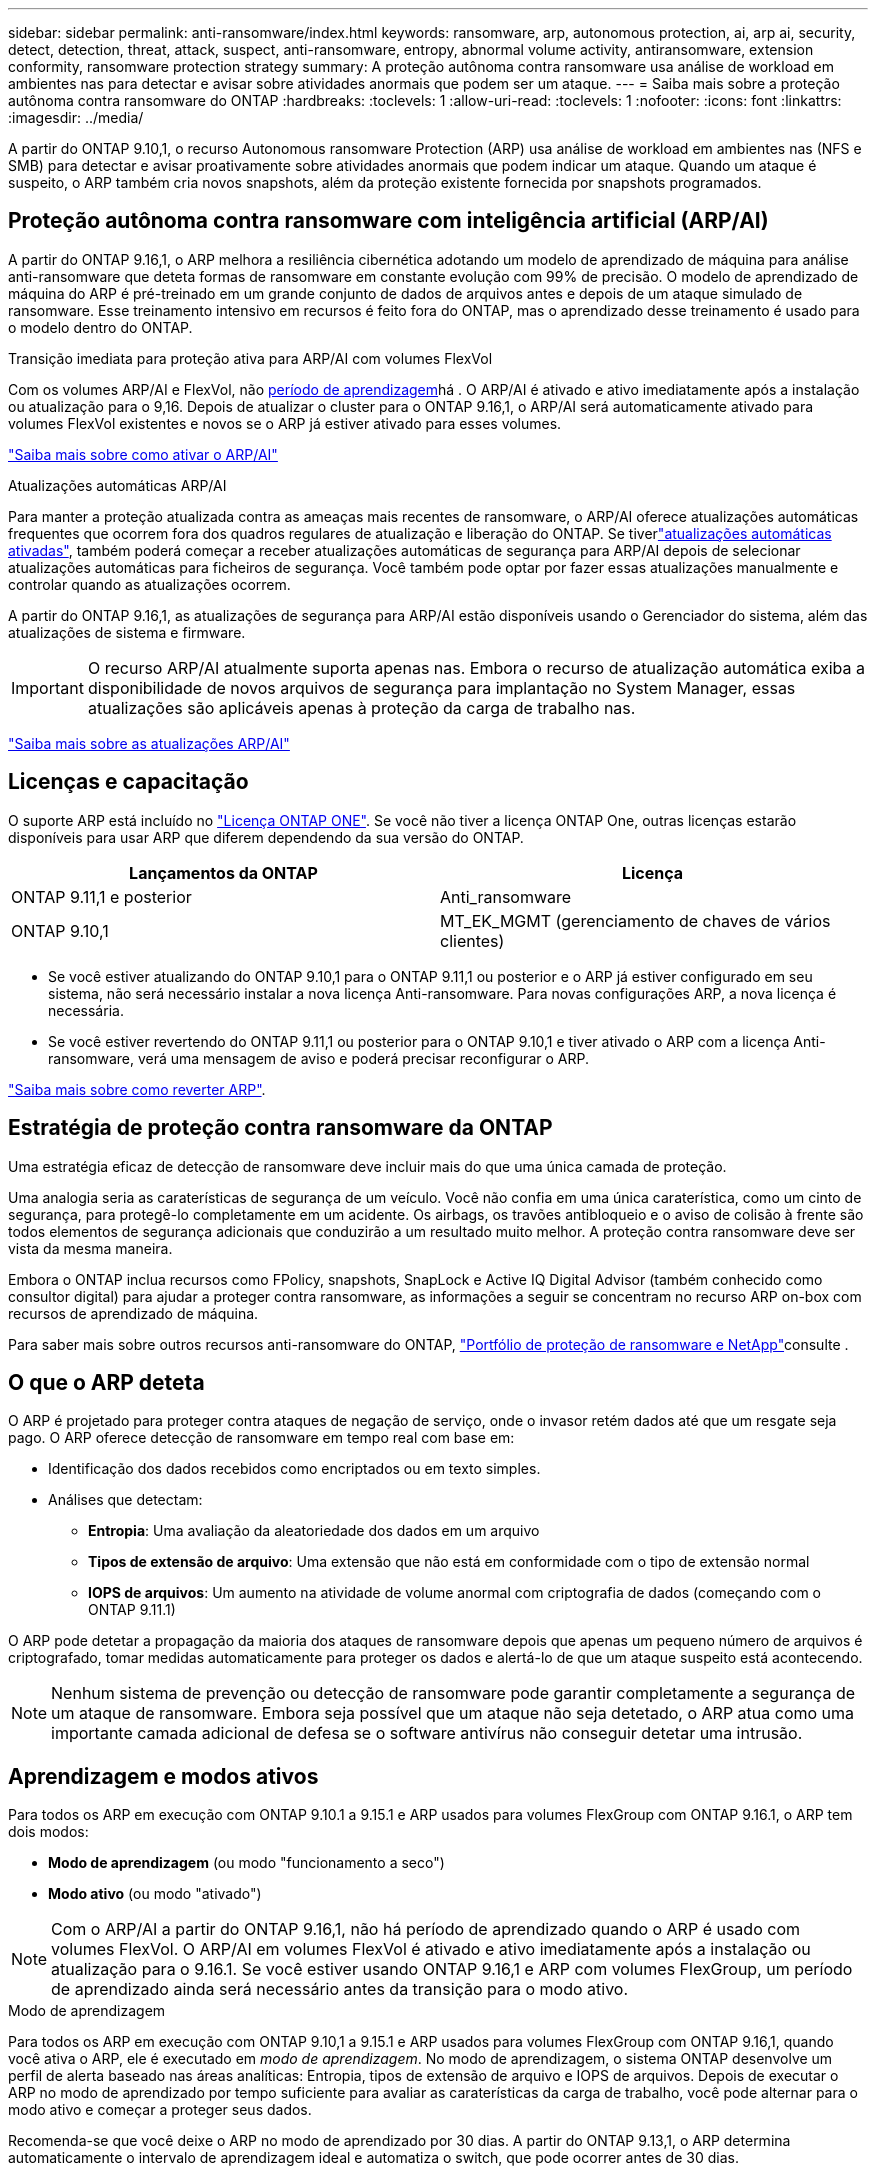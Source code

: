 ---
sidebar: sidebar 
permalink: anti-ransomware/index.html 
keywords: ransomware, arp, autonomous protection, ai, arp ai, security, detect, detection, threat, attack, suspect, anti-ransomware, entropy, abnormal volume activity, antiransomware, extension conformity, ransomware protection strategy 
summary: A proteção autônoma contra ransomware usa análise de workload em ambientes nas para detectar e avisar sobre atividades anormais que podem ser um ataque. 
---
= Saiba mais sobre a proteção autônoma contra ransomware do ONTAP
:hardbreaks:
:toclevels: 1
:allow-uri-read: 
:toclevels: 1
:nofooter: 
:icons: font
:linkattrs: 
:imagesdir: ../media/


[role="lead"]
A partir do ONTAP 9.10,1, o recurso Autonomous ransomware Protection (ARP) usa análise de workload em ambientes nas (NFS e SMB) para detectar e avisar proativamente sobre atividades anormais que podem indicar um ataque. Quando um ataque é suspeito, o ARP também cria novos snapshots, além da proteção existente fornecida por snapshots programados.



== Proteção autônoma contra ransomware com inteligência artificial (ARP/AI)

A partir do ONTAP 9.16,1, o ARP melhora a resiliência cibernética adotando um modelo de aprendizado de máquina para análise anti-ransomware que deteta formas de ransomware em constante evolução com 99% de precisão. O modelo de aprendizado de máquina do ARP é pré-treinado em um grande conjunto de dados de arquivos antes e depois de um ataque simulado de ransomware. Esse treinamento intensivo em recursos é feito fora do ONTAP, mas o aprendizado desse treinamento é usado para o modelo dentro do ONTAP.

.Transição imediata para proteção ativa para ARP/AI com volumes FlexVol
Com os volumes ARP/AI e FlexVol, não <<Aprendizagem e modos ativos,período de aprendizagem>>há . O ARP/AI é ativado e ativo imediatamente após a instalação ou atualização para o 9,16. Depois de atualizar o cluster para o ONTAP 9.16,1, o ARP/AI será automaticamente ativado para volumes FlexVol existentes e novos se o ARP já estiver ativado para esses volumes.

link:enable-arp-ai-with-au.html["Saiba mais sobre como ativar o ARP/AI"]

.Atualizações automáticas ARP/AI
Para manter a proteção atualizada contra as ameaças mais recentes de ransomware, o ARP/AI oferece atualizações automáticas frequentes que ocorrem fora dos quadros regulares de atualização e liberação do ONTAP. Se tiverlink:../update/enable-automatic-updates-task.html["atualizações automáticas ativadas"], também poderá começar a receber atualizações automáticas de segurança para ARP/AI depois de selecionar atualizações automáticas para ficheiros de segurança. Você também pode optar por fazer essas atualizações manualmente e controlar quando as atualizações ocorrem.

A partir do ONTAP 9.16,1, as atualizações de segurança para ARP/AI estão disponíveis usando o Gerenciador do sistema, além das atualizações de sistema e firmware.


IMPORTANT: O recurso ARP/AI atualmente suporta apenas nas. Embora o recurso de atualização automática exiba a disponibilidade de novos arquivos de segurança para implantação no System Manager, essas atualizações são aplicáveis apenas à proteção da carga de trabalho nas.

link:arp-ai-automatic-updates.html["Saiba mais sobre as atualizações ARP/AI"]



== Licenças e capacitação

O suporte ARP está incluído no link:https://kb.netapp.com/onprem/ontap/os/ONTAP_9.10.1_and_later_licensing_overview["Licença ONTAP ONE"^]. Se você não tiver a licença ONTAP One, outras licenças estarão disponíveis para usar ARP que diferem dependendo da sua versão do ONTAP.

[cols="2*"]
|===
| Lançamentos da ONTAP | Licença 


 a| 
ONTAP 9.11,1 e posterior
 a| 
Anti_ransomware



 a| 
ONTAP 9.10,1
 a| 
MT_EK_MGMT (gerenciamento de chaves de vários clientes)

|===
* Se você estiver atualizando do ONTAP 9.10,1 para o ONTAP 9.11,1 ou posterior e o ARP já estiver configurado em seu sistema, não será necessário instalar a nova licença Anti-ransomware. Para novas configurações ARP, a nova licença é necessária.
* Se você estiver revertendo do ONTAP 9.11,1 ou posterior para o ONTAP 9.10,1 e tiver ativado o ARP com a licença Anti-ransomware, verá uma mensagem de aviso e poderá precisar reconfigurar o ARP.


link:../revert/anti-ransomware-license-task.html["Saiba mais sobre como reverter ARP"].



== Estratégia de proteção contra ransomware da ONTAP

Uma estratégia eficaz de detecção de ransomware deve incluir mais do que uma única camada de proteção.

Uma analogia seria as caraterísticas de segurança de um veículo. Você não confia em uma única caraterística, como um cinto de segurança, para protegê-lo completamente em um acidente. Os airbags, os travões antibloqueio e o aviso de colisão à frente são todos elementos de segurança adicionais que conduzirão a um resultado muito melhor. A proteção contra ransomware deve ser vista da mesma maneira.

Embora o ONTAP inclua recursos como FPolicy, snapshots, SnapLock e Active IQ Digital Advisor (também conhecido como consultor digital) para ajudar a proteger contra ransomware, as informações a seguir se concentram no recurso ARP on-box com recursos de aprendizado de máquina.

Para saber mais sobre outros recursos anti-ransomware do ONTAP, link:../ransomware-solutions/ransomware-overview.html["Portfólio de proteção de ransomware e NetApp"]consulte .



== O que o ARP deteta

O ARP é projetado para proteger contra ataques de negação de serviço, onde o invasor retém dados até que um resgate seja pago. O ARP oferece detecção de ransomware em tempo real com base em:

* Identificação dos dados recebidos como encriptados ou em texto simples.
* Análises que detectam:
+
** **Entropia**: Uma avaliação da aleatoriedade dos dados em um arquivo
** **Tipos de extensão de arquivo**: Uma extensão que não está em conformidade com o tipo de extensão normal
** **IOPS de arquivos**: Um aumento na atividade de volume anormal com criptografia de dados (começando com o ONTAP 9.11.1)




O ARP pode detetar a propagação da maioria dos ataques de ransomware depois que apenas um pequeno número de arquivos é criptografado, tomar medidas automaticamente para proteger os dados e alertá-lo de que um ataque suspeito está acontecendo.


NOTE: Nenhum sistema de prevenção ou detecção de ransomware pode garantir completamente a segurança de um ataque de ransomware. Embora seja possível que um ataque não seja detetado, o ARP atua como uma importante camada adicional de defesa se o software antivírus não conseguir detetar uma intrusão.



== Aprendizagem e modos ativos

Para todos os ARP em execução com ONTAP 9.10.1 a 9.15.1 e ARP usados para volumes FlexGroup com ONTAP 9.16.1, o ARP tem dois modos:

* *Modo de aprendizagem* (ou modo "funcionamento a seco")
* *Modo ativo* (ou modo "ativado")



NOTE: Com o ARP/AI a partir do ONTAP 9.16,1, não há período de aprendizado quando o ARP é usado com volumes FlexVol. O ARP/AI em volumes FlexVol é ativado e ativo imediatamente após a instalação ou atualização para o 9.16.1. Se você estiver usando ONTAP 9.16,1 e ARP com volumes FlexGroup, um período de aprendizado ainda será necessário antes da transição para o modo ativo.

.Modo de aprendizagem
Para todos os ARP em execução com ONTAP 9.10,1 a 9.15.1 e ARP usados para volumes FlexGroup com ONTAP 9.16,1, quando você ativa o ARP, ele é executado em _modo de aprendizagem_. No modo de aprendizagem, o sistema ONTAP desenvolve um perfil de alerta baseado nas áreas analíticas: Entropia, tipos de extensão de arquivo e IOPS de arquivos. Depois de executar o ARP no modo de aprendizado por tempo suficiente para avaliar as caraterísticas da carga de trabalho, você pode alternar para o modo ativo e começar a proteger seus dados.

Recomenda-se que você deixe o ARP no modo de aprendizado por 30 dias. A partir do ONTAP 9.13,1, o ARP determina automaticamente o intervalo de aprendizagem ideal e automatiza o switch, que pode ocorrer antes de 30 dias.


TIP: O comando `security anti-ransomware volume workload-behavior show` mostra extensões de arquivo que foram detetadas no volume. Se você executar esse comando no início do modo de aprendizado e ele mostrar uma representação precisa dos tipos de arquivo, você não deve usar esses dados como base para mover para o modo ativo, já que o ONTAP ainda está coletando outras métricas. Saiba mais sobre `security anti-ransomware volume workload-behavior show` o link:https://docs.netapp.com/us-en/ontap-cli/security-anti-ransomware-volume-workload-behavior-show.html["Referência do comando ONTAP"^]na .

.Modo ativo
Para ARP em execução com ONTAP 9.10.1 a 9.15.1, o ARP muda para _modo ativo_ após o período de aprendizagem ideal ser concluído. Depois que o ARP mudou para o modo ativo, o ONTAP cria instantâneos ARP para proteger os dados se uma ameaça for detetada.

No modo ativo, se uma extensão de arquivo for sinalizada como anormal, você deve avaliar o alerta. Você pode agir no alerta para proteger seus dados ou você pode marcar o alerta como um falso positivo. Marcar um alerta como falso positivo atualiza o perfil de alerta. Por exemplo, se o alerta for acionado por uma nova extensão de arquivo e você marcar o alerta como um falso positivo, você não receberá um alerta na próxima vez que essa extensão de arquivo for observada.


NOTE: A partir do ONTAP 9.11.1, você pode personalizar os parâmetros de deteção para ARP. Para obter mais informações, xref:manage-parameters-task.html[Gerenciar parâmetros de deteção de ataque ARP]consulte .



== Avaliação de ameaças e instantâneos ARP

Quando ativo e não no modo de aprendizagem, o ARP avalia a probabilidade de ameaça com base nos dados de entrada medidos em relação às análises aprendidas. Uma medição é atribuída quando o ARP deteta uma ameaça:

* *Low*: A deteção mais precoce de uma anomalia no volume (por exemplo, uma nova extensão de arquivo é observada no volume). Este nível de deteção só está disponível em versões anteriores ao ONTAP 9.16,1 que não têm ARP/AI.
* *Moderado*: Vários arquivos com a mesma extensão de arquivo nunca visto-antes são observados.
+
** No ONTAP 9.10,1, o limite de escalonamento para moderar é de 100 ou mais arquivos.
** Começando com ONTAP 9.11,1, a quantidade de arquivo é modificável; seu valor padrão é 20.




Em uma situação de baixa ameaça, o ONTAP deteta uma anormalidade e cria um instantâneo do volume para criar o melhor ponto de recuperação. O ONTAP prepende o nome do instantâneo ARP `Anti-ransomware-backup` para torná-lo facilmente identificável; por exemplo `Anti_ransomware_backup.2022-12-20_1248`, .

A ameaça aumenta para moderar depois que o ONTAP executa um relatório de análise determinando se a anormalidade corresponde a um perfil de ransomware. Quando a probabilidade de ataque é moderada, o ONTAP gera uma notificação EMS, solicitando que você avalie a ameaça. O ONTAP não envia alertas sobre baixas ameaças, no entanto, começando com ONTAP 9.14,1, você pode xref:manage-parameters-task.html#modify-alerts[modificar definições de alertas]. Para obter mais informações, xref:respond-abnormal-task.html[Responder a atividades anormais]consulte .

Você pode visualizar informações sobre ameaças moderadas na seção *Eventos* do System Manager ou com o `security anti-ransomware volume show` comando. Os eventos de baixa ameaça também podem ser visualizados usando o `security anti-ransomware volume show` comando em versões anteriores ao ONTAP 9.16.1 que não têm ARP/AI. Saiba mais sobre `security anti-ransomware volume show` o link:https://docs.netapp.com/us-en/ontap-cli/security-anti-ransomware-volume-show.html["Referência do comando ONTAP"^]na .

Instantâneos ARP individuais são retidos por dois dias. Se houver vários instantâneos ARP, eles serão retidos por cinco dias por padrão. A partir do ONTAP 9.11,1, você pode modificar as configurações de retenção. Para obter mais informações, xref:modify-automatic-shapshot-options-task.html[Modificar opções para instantâneos]consulte .



== Como recuperar dados no ONTAP após um ataque de ransomware

Quando um ataque é suspeito, o sistema obtém um instantâneo de volume nesse momento e bloqueia essa cópia. Se o ataque for confirmado mais tarde, o volume poderá ser restaurado usando o instantâneo ARP.

Os instantâneos bloqueados não podem ser eliminados por meios normais. No entanto, se você decidir mais tarde marcar o ataque como um falso positivo, a cópia bloqueada será excluída.

Com o conhecimento dos arquivos afetados e o tempo de ataque, é possível recuperar seletivamente os arquivos afetados de vários snapshots, em vez de simplesmente reverter todo o volume para um dos snapshots.

O ARP se baseia na comprovada tecnologia de recuperação de desastres e proteção de dados da ONTAP para responder a ataques de ransomware. Consulte os tópicos a seguir para obter mais informações sobre como recuperar dados.

* link:../data-protection/restore-contents-volume-snapshot-task.html["Recuperar de instantâneos"]
* link:https://www.netapp.com/blog/smart-ransomware-recovery["Recuperação inteligente de ransomware"^]




== Proteção de verificação multi-admin para ARP

A partir do ONTAP 9.13.1, é recomendável ativar a verificação multi-admin (MAV) para que dois ou mais administradores de usuário autenticados sejam necessários para a configuração ARP (Autonomous ransomware Protection). Para obter mais informações, link:../multi-admin-verify/enable-disable-task.html["Ative a verificação de vários administradores"]consulte .

.Informações relacionadas
* link:https://docs.netapp.com/us-en/ontap-cli/["Referência do comando ONTAP"^]

